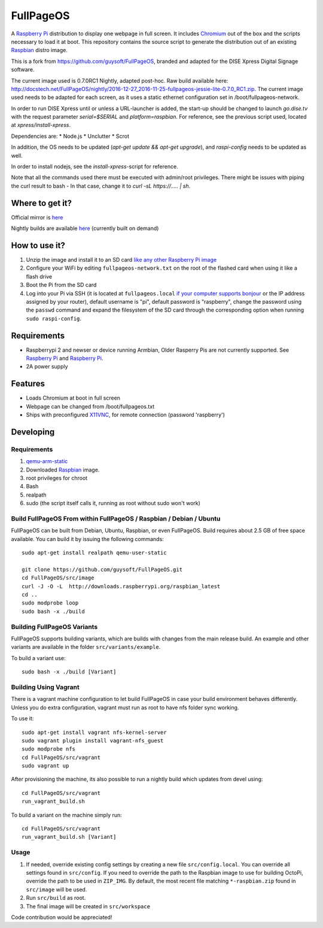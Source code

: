 FullPageOS
==========

A `Raspberry Pi <http://www.raspberrypi.org/>`_ distribution to display one webpage in full screen. It includes `Chromium <https://www.chromium.org/>`_ out of the box and the scripts necessary to load it at boot.
This repository contains the source script to generate the distribution out of an existing `Raspbian <http://www.raspbian.org/>`_ distro image.

This is a fork from https://github.com/guysoft/FullPageOS, branded and adapted for the DISE Xpress Digital Signage software.

The current image used is 0.7.0RC1 Nightly, adapted post-hoc. Raw build available here: http://docstech.net/FullPageOS/nightly/2016-12-27_2016-11-25-fullpageos-jessie-lite-0.7.0_RC1.zip.
The current image used needs to be adapted for each screen, as it uses a static ethernet configuration set in /boot/fullpageos-network.

In order to run DISE Xpress until or unless a URL-launcher is added, the start-up should be changed to launch
`go.dise.tv` with the request parameter `serial=$SERIAL` and `platform=raspbian`. For reference, see the previous
script used, located at `xpress/install-xpress`.

Dependencies are:
* Node.js
* Unclutter
* Scrot

In addition, the OS needs to be updated (`apt-get update && apt-get upgrade`), and `raspi-config` needs to be updated as well.

In order to install nodejs, see the `install-xpress`-script for reference.

Note that all the commands used there must
be executed with admin/root privileges. There might be issues with piping the curl result to bash - In that case,
change it to `curl -sL https://..... | sh`.

Where to get it?
----------------

Official mirror is `here <http://docstech.net/FullPageOS/>`_

Nightly builds are available `here <http://docstech.net/FullPageOS/nightly/>`_ (currently built on demand)

How to use it?
--------------

#. Unzip the image and install it to an SD card `like any other Raspberry Pi image <https://www.raspberrypi.org/documentation/installation/installing-images/README.md>`_
#. Configure your WiFi by editing ``fullpageos-network.txt`` on the root of the flashed card when using it like a flash drive
#. Boot the Pi from the SD card
#. Log into your Pi via SSH (it is located at ``fullpageos.local`` `if your computer supports bonjour <https://learn.adafruit.com/bonjour-zeroconf-networking-for-windows-and-linux/overview>`_ or the IP address assigned by your router), default username is "pi", default password is "raspberry", change the password using the ``passwd`` command and expand the filesystem of the SD card through the corresponding option when running ``sudo raspi-config``.

Requirements
------------
* Raspberrypi 2 and newser or device running Armbian, Older Rasperry Pis are not currently supported.  See `Raspberry Pi <https://github.com/guysoft/FullPageOS/issues/12>`_ and `Raspberry Pi <https://github.com/guysoft/FullPageOS/issues/43>`_.
* 2A power supply


Features
--------

* Loads Chromium at boot in full screen
* Webpage can be changed from /boot/fullpageos.txt
* Ships with preconfigured `X11VNC <http://www.karlrunge.com/x11vnc/>`_, for remote connection (password 'raspberry')

Developing
----------

Requirements
~~~~~~~~~~~~

#. `qemu-arm-static <http://packages.debian.org/sid/qemu-user-static>`_
#. Downloaded `Raspbian <http://www.raspbian.org/>`_ image.
#. root privileges for chroot
#. Bash
#. realpath
#. sudo (the script itself calls it, running as root without sudo won't work)

Build FullPageOS From within FullPageOS / Raspbian / Debian / Ubuntu
~~~~~~~~~~~~~~~~~~~~~~~~~~~~~~~~~~~~~~~~~~~~~~~~~~~~~~~~~~~~

FullPageOS can be built from Debian, Ubuntu, Raspbian, or even FullPageOS.
Build requires about 2.5 GB of free space available.
You can build it by issuing the following commands::

    sudo apt-get install realpath qemu-user-static

    git clone https://github.com/guysoft/FullPageOS.git
    cd FullPageOS/src/image
    curl -J -O -L  http://downloads.raspberrypi.org/raspbian_latest
    cd ..
    sudo modprobe loop
    sudo bash -x ./build

Building FullPageOS Variants
~~~~~~~~~~~~~~~~~~~~~~~~

FullPageOS supports building variants, which are builds with changes from the main release build. An example and other variants are available in the folder ``src/variants/example``.

To build a variant use::

    sudo bash -x ./build [Variant]

Building Using Vagrant
~~~~~~~~~~~~~~~~~~~~~~
There is a vagrant machine configuration to let build FullPageOS in case your build environment behaves differently. Unless you do extra configuration, vagrant must run as root to have nfs folder sync working.

To use it::

    sudo apt-get install vagrant nfs-kernel-server
    sudo vagrant plugin install vagrant-nfs_guest
    sudo modprobe nfs
    cd FullPageOS/src/vagrant
    sudo vagrant up

After provisioning the machine, its also possible to run a nightly build which updates from devel using::

    cd FullPageOS/src/vagrant
    run_vagrant_build.sh

To build a variant on the machine simply run::

    cd FullPageOS/src/vagrant
    run_vagrant_build.sh [Variant]

Usage
~~~~~

#. If needed, override existing config settings by creating a new file ``src/config.local``. You can override all settings found in ``src/config``. If you need to override the path to the Raspbian image to use for building OctoPi, override the path to be used in ``ZIP_IMG``. By default, the most recent file matching ``*-raspbian.zip`` found in ``src/image`` will be used.
#. Run ``src/build`` as root.
#. The final image will be created in ``src/workspace``

Code contribution would be appreciated!
